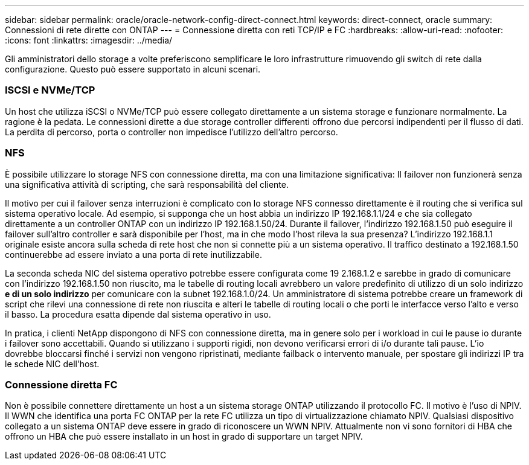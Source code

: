 ---
sidebar: sidebar 
permalink: oracle/oracle-network-config-direct-connect.html 
keywords: direct-connect, oracle 
summary: Connessioni di rete dirette con ONTAP 
---
= Connessione diretta con reti TCP/IP e FC
:hardbreaks:
:allow-uri-read: 
:nofooter: 
:icons: font
:linkattrs: 
:imagesdir: ../media/


[role="lead"]
Gli amministratori dello storage a volte preferiscono semplificare le loro infrastrutture rimuovendo gli switch di rete dalla configurazione. Questo può essere supportato in alcuni scenari.



=== ISCSI e NVMe/TCP

Un host che utilizza iSCSI o NVMe/TCP può essere collegato direttamente a un sistema storage e funzionare normalmente. La ragione è la pedata. Le connessioni dirette a due storage controller differenti offrono due percorsi indipendenti per il flusso di dati. La perdita di percorso, porta o controller non impedisce l'utilizzo dell'altro percorso.



=== NFS

È possibile utilizzare lo storage NFS con connessione diretta, ma con una limitazione significativa: Il failover non funzionerà senza una significativa attività di scripting, che sarà responsabilità del cliente.

Il motivo per cui il failover senza interruzioni è complicato con lo storage NFS connesso direttamente è il routing che si verifica sul sistema operativo locale. Ad esempio, si supponga che un host abbia un indirizzo IP 192.168.1.1/24 e che sia collegato direttamente a un controller ONTAP con un indirizzo IP 192.168.1.50/24. Durante il failover, l'indirizzo 192.168.1.50 può eseguire il failover sull'altro controller e sarà disponibile per l'host, ma in che modo l'host rileva la sua presenza? L'indirizzo 192.168.1.1 originale esiste ancora sulla scheda di rete host che non si connette più a un sistema operativo. Il traffico destinato a 192.168.1.50 continuerebbe ad essere inviato a una porta di rete inutilizzabile.

La seconda scheda NIC del sistema operativo potrebbe essere configurata come 19 2.168.1.2 e sarebbe in grado di comunicare con l'indirizzo 192.168.1.50 non riuscito, ma le tabelle di routing locali avrebbero un valore predefinito di utilizzo di un solo indirizzo *e di un solo indirizzo* per comunicare con la subnet 192.168.1.0/24. Un amministratore di sistema potrebbe creare un framework di script che rilevi una connessione di rete non riuscita e alteri le tabelle di routing locali o che porti le interfacce verso l'alto e verso il basso. La procedura esatta dipende dal sistema operativo in uso.

In pratica, i clienti NetApp dispongono di NFS con connessione diretta, ma in genere solo per i workload in cui le pause io durante i failover sono accettabili. Quando si utilizzano i supporti rigidi, non devono verificarsi errori di i/o durante tali pause. L'io dovrebbe bloccarsi finché i servizi non vengono ripristinati, mediante failback o intervento manuale, per spostare gli indirizzi IP tra le schede NIC dell'host.



=== Connessione diretta FC

Non è possibile connettere direttamente un host a un sistema storage ONTAP utilizzando il protocollo FC. Il motivo è l'uso di NPIV. Il WWN che identifica una porta FC ONTAP per la rete FC utilizza un tipo di virtualizzazione chiamato NPIV. Qualsiasi dispositivo collegato a un sistema ONTAP deve essere in grado di riconoscere un WWN NPIV. Attualmente non vi sono fornitori di HBA che offrono un HBA che può essere installato in un host in grado di supportare un target NPIV.
